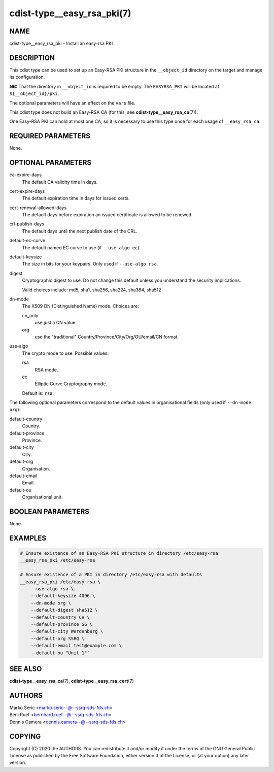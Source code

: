 cdist-type__easy_rsa_pki(7)
===========================

NAME
----
cdist-type__easy_rsa_pki - Install an easy-rsa PKI


DESCRIPTION
-----------
This cdist type can be used to set up an Easy-RSA PKI structure in the
``__object_id`` directory on the target and manage its configuration.

**NB:** That the directory in ``__object_id`` is required to be empty.
The ``EASYRSA_PKI`` will be located at ``${__object_id}/pki``.

The optional parameters will have an effect on the ``vars`` file.

This cdist type does not build an Easy-RSA CA (for this,
see :strong:`cdist-type__easy_rsa_ca`\ (7)).

One Easy-RSA PKI can hold at most one CA, so it is necessary to
use this type once for each usage of ``__easy_rsa_ca``.

REQUIRED PARAMETERS
-------------------
None.


OPTIONAL PARAMETERS
-------------------
ca-expire-days
    The default CA validity time in days.

cert-expire-days
    The default expiration time in days for issued certs.

cert-renewal-allowed-days
    The default days before expiration an issued certificate is allowed to
    be renewed.

crl-publish-days
    The default days until the next publish date of the CRL.

default-ec-curve
    The default named EC curve to use (if ``--use-algo ec``).

default-keysize
    The size in bits for your keypairs.
    Only used if ``--use-algo rsa``.

digest
    Cryptographic digest to use.
    Do not change this default unless you understand the security implications.

    Valid choices include: md5, sha1, sha256, sha224, sha384, sha512

dn-mode
    The X509 DN (Distinguished Name) mode.
    Choices are:

    cn_only
        use just a CN value.
    org
        use the "traditional" Country/Province/City/Org/OU/email/CN format.

use-algo
    The crypto mode to use.
    Possible values:

    rsa
        RSA mode.
    ec
        Elliptic Curve Cryptography mode.

    Default is: ``rsa``.


The following optional parameters correspond to the default values in
organisational fields (only used if ``--dn-mode org``):

default-country
    Country.

default-province
    Province.

default-city
    City.

default-org
    Organisation.

default-email
    Email.

default-ou
    Organisational unit.


BOOLEAN PARAMETERS
------------------
None.


EXAMPLES
--------

.. code-block:: sh

    # Ensure existence of an Easy-RSA PKI structure in directory /etc/easy-rsa
    __easy_rsa_pki /etc/easy-rsa

    # Ensure existence of a PKI in directory /etc/easy-rsa with defaults
    __easy_rsa_pki /etc/easy-rsa \
        --use-algo rsa \
        --default-keysize 4096 \
        --dn-mode org \
        --default-digest sha512 \
        --default-country CH \
        --default-province SG \
        --default-city Werdenberg \
        --default-org SSRQ \
        --default-email test@example.com \
        --default-ou "Unit 1"`


SEE ALSO
--------
:strong:`cdist-type__easy_rsa_ca`\ (7),
:strong:`cdist-type__easy_rsa_cert`\ (7)


AUTHORS
-------
| Marko Seric <marko.seric--@--ssrq-sds-fds.ch>
| Beni Ruef <bernhard.ruef--@--ssrq-sds-fds.ch>
| Dennis Camera <dennis.camera--@--ssrq-sds-fds.ch>


COPYING
-------
Copyright \(C) 2020 the AUTHORS. You can redistribute it
and/or modify it under the terms of the GNU General Public License as
published by the Free Software Foundation, either version 3 of the
License, or (at your option) any later version.
